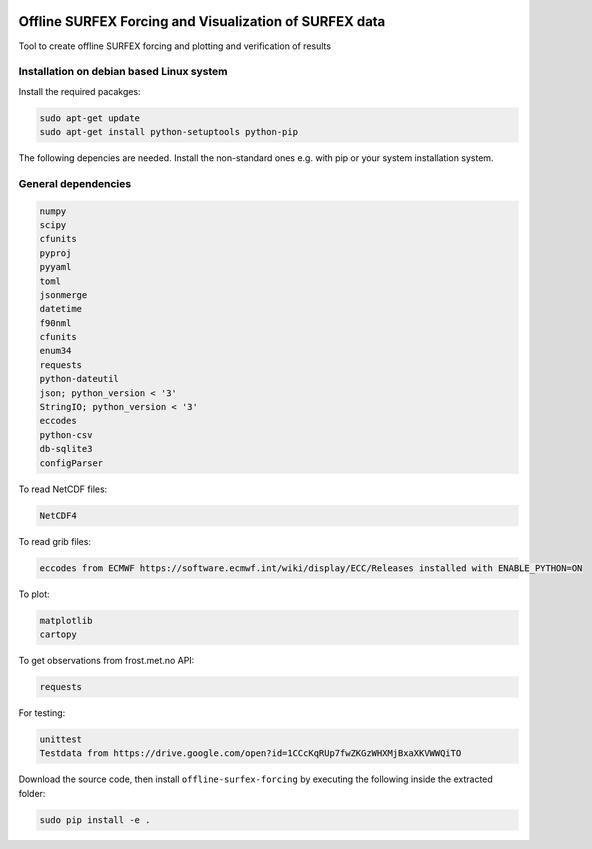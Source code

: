 .. image:: https://coveralls.io/repos/github/metno/offline-surfex-forcing/badge.svg?branch=master:target: https://coveralls.io/github/metno/offline-surfex-forcing?branch=master


Offline SURFEX Forcing and Visualization of SURFEX data
=======================================================

Tool to create offline SURFEX forcing and plotting and verification of results

Installation on debian based Linux system
----------------------

Install the required pacakges:

.. code-block:: bash

  sudo apt-get update
  sudo apt-get install python-setuptools python-pip

The following depencies are needed. Install the non-standard ones e.g. with pip or your system installation system.

General dependencies
---------------------

.. code-block:: bash

  numpy
  scipy
  cfunits
  pyproj
  pyyaml
  toml
  jsonmerge
  datetime
  f90nml
  cfunits
  enum34
  requests
  python-dateutil
  json; python_version < '3'
  StringIO; python_version < '3'
  eccodes
  python-csv
  db-sqlite3
  configParser

To read NetCDF files:

.. code-block:: bash

  NetCDF4

To read grib files:

.. code-block:: bash

  eccodes from ECMWF https://software.ecmwf.int/wiki/display/ECC/Releases installed with ENABLE_PYTHON=ON

To plot:

.. code-block:: bash

  matplotlib
  cartopy

To get observations from frost.met.no API:

.. code-block:: bash

  requests

For testing:

.. code-block:: bash

  unittest
  Testdata from https://drive.google.com/open?id=1CCcKqRUp7fwZKGzWHXMjBxaXKVWWQiTO

Download the source code, then install ``offline-surfex-forcing`` by executing the following inside the extracted
folder:

.. code-block:: bash

  sudo pip install -e .





